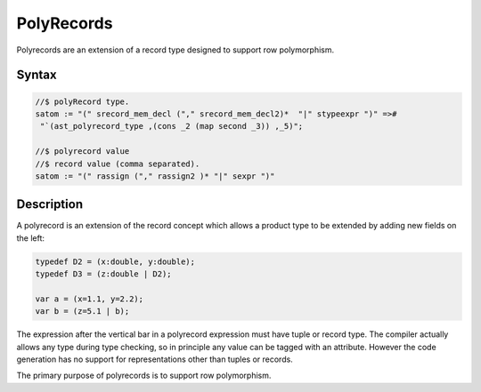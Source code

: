 PolyRecords
===========

Polyrecords are an extension of a record type designed to support
row polymorphism.

Syntax
------

.. code-block:: felix

  //$ polyRecord type.
  satom := "(" srecord_mem_decl ("," srecord_mem_decl2)*  "|" stypeexpr ")" =># 
   "`(ast_polyrecord_type ,(cons _2 (map second _3)) ,_5)";

  //$ polyrecord value
  //$ record value (comma separated).
  satom := "(" rassign ("," rassign2 )* "|" sexpr ")"


Description
-----------

A polyrecord is an extension of the record concept which allows
a product type to be extended by adding new fields on the left:

.. code-block:: felix

  typedef D2 = (x:double, y:double);
  typedef D3 = (z:double | D2);

  var a = (x=1.1, y=2.2);
  var b = (z=5.1 | b);

The expression after the vertical bar in a polyrecord expression must
have tuple or record type. The compiler actually allows any type during
type checking, so in principle any value can be tagged with an
attribute. However the code generation has no support for representations
other than tuples or records.

The primary purpose of polyrecords is to support row polymorphism.

